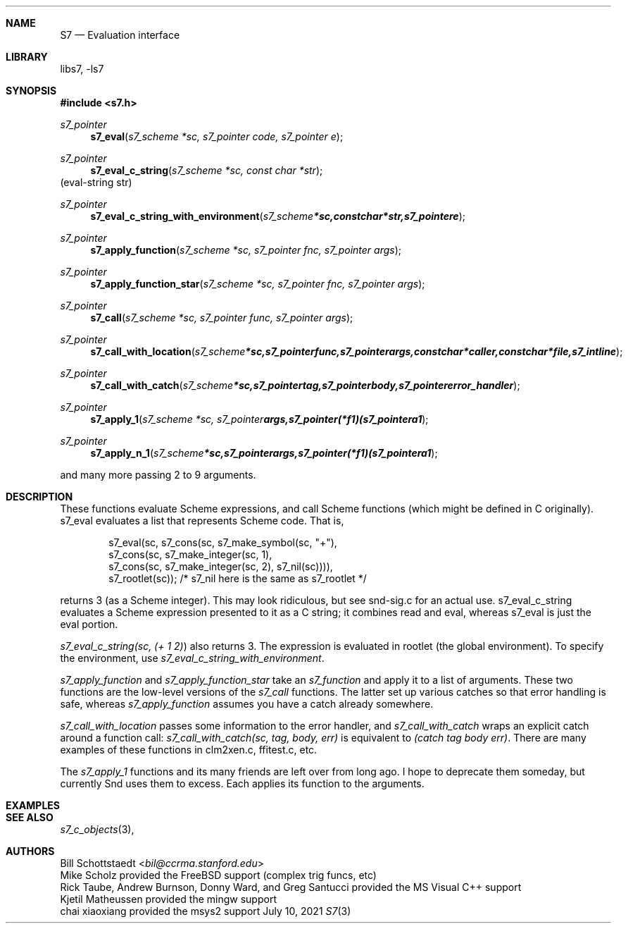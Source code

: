 .Dd July 10, 2021
.Dt S7 3
.Sh NAME
.Nm S7
.Nd Evaluation interface
.Sh LIBRARY
libs7, -ls7
.Sh SYNOPSIS
.In s7.h
.Ft s7_pointer
.Fn s7_eval "s7_scheme *sc, s7_pointer code, s7_pointer e"
.Ft s7_pointer
.Fn s7_eval_c_string "s7_scheme *sc, const char *str"
(eval-string str)
.Ft s7_pointer
.Fn s7_eval_c_string_with_environment "s7_scheme *sc, const char *str, s7_pointer e"
.Ft s7_pointer
.Fn s7_apply_function "s7_scheme *sc, s7_pointer fnc, s7_pointer args"
.Ft s7_pointer
.Fn s7_apply_function_star "s7_scheme *sc, s7_pointer fnc, s7_pointer args"
.Ft s7_pointer
.Fn s7_call "s7_scheme *sc, s7_pointer func, s7_pointer args"
.Ft s7_pointer
.Fn s7_call_with_location "s7_scheme *sc, s7_pointer func, s7_pointer args, const char *caller, const char *file, s7_int line"
.Ft s7_pointer
.Fn s7_call_with_catch "s7_scheme *sc, s7_pointer tag, s7_pointer body, s7_pointer error_handler"
.Ft s7_pointer
.Fn s7_apply_1 "s7_scheme *sc, s7_pointer args, s7_pointer (*f1)(s7_pointer a1"
.Ft s7_pointer
.Fn s7_apply_n_1 "s7_scheme *sc, s7_pointer args, s7_pointer (*f1)(s7_pointer a1"
.Pp
and many more passing 2 to 9 arguments.
.Sh DESCRIPTION
These functions evaluate Scheme expressions, and call Scheme functions (which might be defined in C originally). s7_eval evaluates a list that represents Scheme code. That is,
.Bd -literal -offset indent
s7_eval(sc, s7_cons(sc, s7_make_symbol(sc, "+"),
               s7_cons(sc, s7_make_integer(sc, 1),
                  s7_cons(sc, s7_make_integer(sc, 2), s7_nil(sc)))),
            s7_rootlet(sc));   /* s7_nil here is the same as s7_rootlet */
.Ed
.Pp
returns 3 (as a Scheme integer). This may look ridiculous, but see snd-sig.c for an actual use. s7_eval_c_string evaluates a Scheme expression presented to it as a C string; it combines read and eval, whereas s7_eval is just the eval portion.
.Pp
.Em s7_eval_c_string(sc, "(+ 1 2)")
also returns 3. The expression is evaluated in rootlet (the global environment). To specify the environment, use
.Em s7_eval_c_string_with_environment .
.Pp
.Em s7_apply_function
and
.Em s7_apply_function_star
take an
.Em s7_function
and apply it to a list of arguments. These two functions are the low-level versions of the
.Em s7_call
functions. The latter set up various catches so that error handling is safe, whereas
.Em s7_apply_function
assumes you have a catch already somewhere.
.Pp
.Em s7_call_with_location
passes some information to the error handler, and
.Em s7_call_with_catch
wraps an explicit catch around a function call:
.Em s7_call_with_catch(sc, tag, body, err)
is equivalent to
.Em (catch tag body err) .
There are many examples of these functions in clm2xen.c, ffitest.c, etc.
.Pp
The
.Em s7_apply_1
functions and its many friends are left over from long ago. I hope to deprecate them someday, but currently Snd uses them to excess. Each applies its function to the arguments.
.Sh EXAMPLES
.Bd -literal -offset indent
.Ed
.Pp
.Sh SEE ALSO
.Xr s7_c_objects 3 ,
.Sh AUTHORS
.An Bill Schottstaedt Aq Mt bil@ccrma.stanford.edu
.An Mike Scholz
provided the FreeBSD support (complex trig funcs, etc)
.An Rick Taube, Andrew Burnson, Donny Ward, and Greg Santucci
provided the MS Visual C++ support
.An Kjetil Matheussen
provided the mingw support
.An chai xiaoxiang
provided the msys2 support
